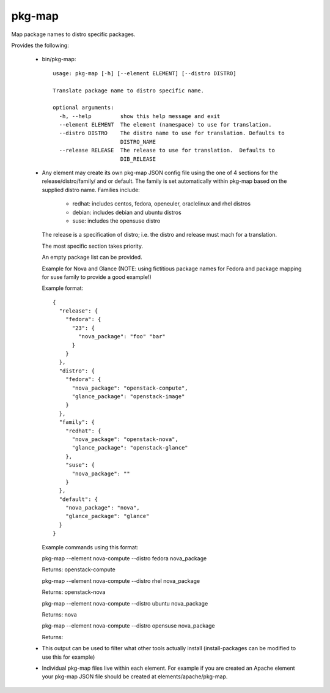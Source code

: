 =======
pkg-map
=======
Map package names to distro specific packages.

Provides the following:

 * bin/pkg-map::

    usage: pkg-map [-h] [--element ELEMENT] [--distro DISTRO]

    Translate package name to distro specific name.

    optional arguments:
      -h, --help         show this help message and exit
      --element ELEMENT  The element (namespace) to use for translation.
      --distro DISTRO    The distro name to use for translation. Defaults to
                         DISTRO_NAME
      --release RELEASE  The release to use for translation.  Defaults to
                         DIB_RELEASE

 * Any element may create its own pkg-map JSON config file using the
   one of 4 sections for the release/distro/family/ and or default.
   The family is set automatically within pkg-map based on the
   supplied distro name. Families include:

     + redhat: includes centos, fedora, openeuler, oraclelinux and rhel distros
     + debian: includes debian and ubuntu distros
     + suse: includes the opensuse distro

   The release is a specification of distro; i.e. the distro and
   release must mach for a translation.

   The most specific section takes priority.

   An empty package list can be provided.

   Example for Nova and Glance (NOTE: using fictitious package names
   for Fedora and package mapping for suse family to provide a good
   example!)

   Example format::

    {
      "release": {
        "fedora": {
          "23": {
            "nova_package": "foo" "bar"
          }
        }
      },
      "distro": {
        "fedora": {
          "nova_package": "openstack-compute",
          "glance_package": "openstack-image"
        }
      },
      "family": {
        "redhat": {
          "nova_package": "openstack-nova",
          "glance_package": "openstack-glance"
        },
        "suse": {
          "nova_package": ""
        }
      },
      "default": {
        "nova_package": "nova",
        "glance_package": "glance"
      }
    }

   Example commands using this format:

   pkg-map --element nova-compute --distro fedora nova_package

   Returns: openstack-compute

   pkg-map --element nova-compute --distro rhel nova_package

   Returns: openstack-nova

   pkg-map --element nova-compute --distro ubuntu nova_package

   Returns: nova

   pkg-map --element nova-compute --distro opensuse nova_package

   Returns:

 * This output can be used to filter what other tools actually install
   (install-packages can be modified to use this for example)

 * Individual pkg-map files live within each element. For example
   if you are created an Apache element your pkg-map JSON file
   should be created at elements/apache/pkg-map.

